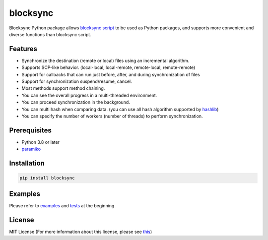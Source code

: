 blocksync
=========

Blocksync Python package allows `blocksync script`_ to be used as Python packages, and supports more convenient and diverse functions than blocksync script.

.. image:: https://travis-ci.com/ehdgua01/blocksync.svg?branch=master
    :target: https://travis-ci.com/ehdgua01/blocksync

.. image:: https://codecov.io/gh/ehdgua01/blocksync/branch/master/graph/badge.svg
    :target: https://codecov.io/gh/ehdgua01/blocksync

.. _blocksync script: http://https://github.com/theraser/blocksync

Features
--------
* Synchronize the destination (remote or local) files using an incremental algorithm.
* Supports SCP-like behavior. (local-local, local-remote, remote-local, remote-remote)
* Support for callbacks that can run just before, after, and during synchronization of files
* Support for synchronization suspend/resume, cancel.
* Most methods support method chaining.
* You can see the overall progress in a multi-threaded environment.
* You can proceed synchronization in the background.
* You can multi hash when comparing data. (you can use all hash algorithm supported by `hashlib`_)
* You can specify the number of workers (number of threads) to perform synchronization.

.. _hashlib: https://docs.python.org/3/library/hashlib.html

Prerequisites
-------------
* Python 3.8 or later
* `paramiko`_

.. _paramiko: http://www.paramiko.org/

Installation
------------
.. code-block:: bash

    pip install blocksync

Examples
--------
Please refer to `examples`_ and `tests`_ at the beginning.

.. _examples: https://github.com/ehdgua01/blocksync/tree/master/examples
.. _tests: https://github.com/ehdgua01/blocksync/tree/master/tests

License
-------
MIT License (For more information about this license, please see `this`_)

.. _this: https://en.wikipedia.org/wiki/MIT_License
